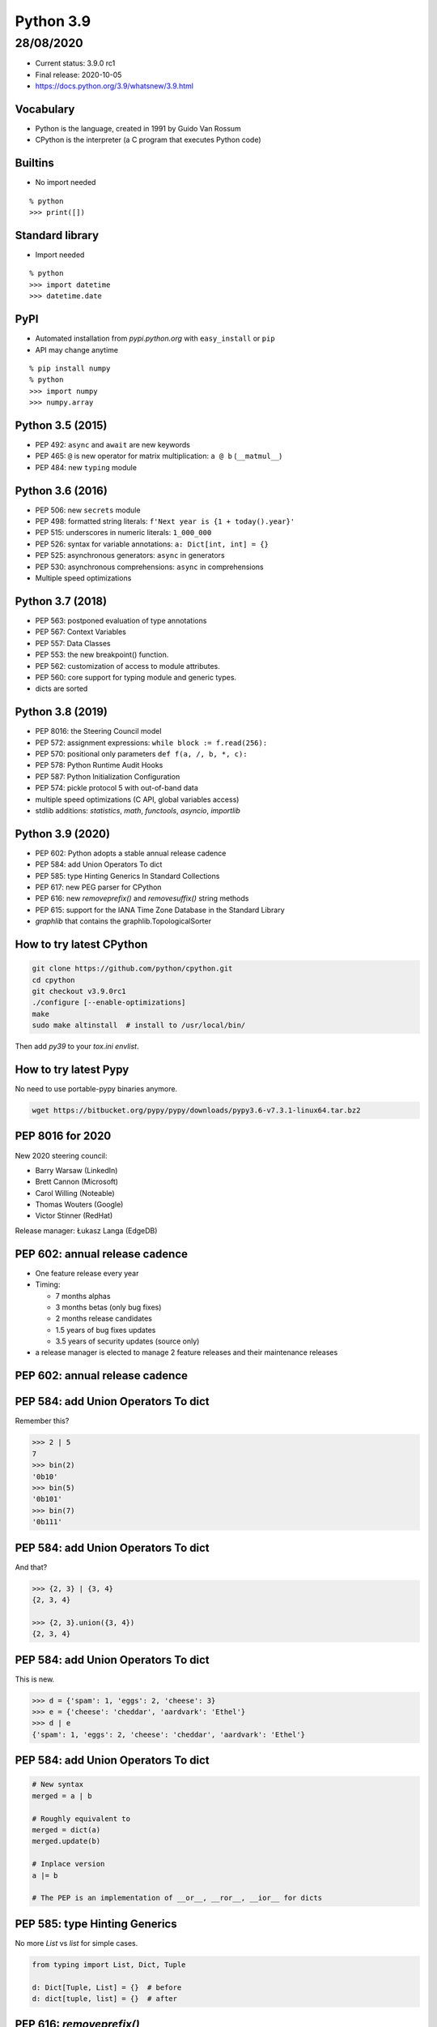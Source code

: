 
==========
Python 3.9
==========

28/08/2020
----------

+ Current status: 3.9.0 rc1
+ Final release: 2020-10-05
+ https://docs.python.org/3.9/whatsnew/3.9.html

----------
Vocabulary
----------

+ Python is the language, created in 1991 by Guido Van Rossum
+ CPython is the interpreter (a C program that executes Python code)

--------
Builtins
--------

+ No import needed

::

    % python
    >>> print([])

----------------
Standard library
----------------

+ Import needed

::

    % python
    >>> import datetime
    >>> datetime.date

----
PyPI
----

+ Automated installation from *pypi.python.org* with ``easy_install`` or ``pip``
+ API may change anytime

::

    % pip install numpy
    % python
    >>> import numpy
    >>> numpy.array

-----------------
Python 3.5 (2015)
-----------------

+ PEP 492: ``async`` and ``await`` are new keywords
+ PEP 465: ``@`` is new operator for matrix multiplication: ``a @ b`` (``__matmul__``)
+ PEP 484: new ``typing`` module

-----------------
Python 3.6 (2016)
-----------------

+ PEP 506: new ``secrets`` module
+ PEP 498: formatted string literals: ``f'Next year is {1 + today().year}'``
+ PEP 515: underscores in numeric literals: ``1_000_000``
+ PEP 526: syntax for variable annotations: ``a: Dict[int, int] = {}``
+ PEP 525: asynchronous generators: ``async`` in generators
+ PEP 530: asynchronous comprehensions: ``async`` in comprehensions
+ Multiple speed optimizations

-----------------
Python 3.7 (2018)
-----------------

+ PEP 563: postponed evaluation of type annotations
+ PEP 567: Context Variables
+ PEP 557: Data Classes
+ PEP 553: the new breakpoint() function.
+ PEP 562: customization of access to module attributes.
+ PEP 560: core support for typing module and generic types.
+ dicts are sorted

-----------------
Python 3.8 (2019)
-----------------

+ PEP 8016: the Steering Council model
+ PEP 572: assignment expressions: ``while block := f.read(256):``
+ PEP 570: positional only parameters ``def f(a, /, b, *, c):``
+ PEP 578: Python Runtime Audit Hooks
+ PEP 587: Python Initialization Configuration
+ PEP 574: pickle protocol 5 with out-of-band data
+ multiple speed optimizations (C API, global variables access)
+ stdlib additions: `statistics`, `math`, `functools`, `asyncio`, `importlib`

-----------------
Python 3.9 (2020)
-----------------

+ PEP 602: Python adopts a stable annual release cadence
+ PEP 584: add Union Operators To dict
+ PEP 585: type Hinting Generics In Standard Collections
+ PEP 617: new PEG parser for CPython
+ PEP 616: new `removeprefix()` and `removesuffix()` string methods
+ PEP 615: support for the IANA Time Zone Database in the Standard Library
+ `graphlib` that contains the graphlib.TopologicalSorter

-------------------------
How to try latest CPython
-------------------------

.. code:: bash

 git clone https://github.com/python/cpython.git
 cd cpython
 git checkout v3.9.0rc1
 ./configure [--enable-optimizations]
 make
 sudo make altinstall  # install to /usr/local/bin/

Then add `py39` to your `tox.ini` `envlist`.

----------------------
How to try latest Pypy
----------------------

No need to use portable-pypy binaries anymore.

.. code:: bash

 wget https://bitbucket.org/pypy/pypy/downloads/pypy3.6-v7.3.1-linux64.tar.bz2

-----------------
PEP 8016 for 2020
-----------------

New 2020 steering council:

+ Barry Warsaw (LinkedIn)
+ Brett Cannon (Microsoft)
+ Carol Willing (Noteable)
+ Thomas Wouters (Google)
+ Victor Stinner (RedHat)

Release manager: Łukasz Langa (EdgeDB)

-------------------------------
PEP 602: annual release cadence
-------------------------------

+ One feature release every year
+ Timing:

  + 7 months alphas
  + 3 months betas (only bug fixes)
  + 2 months release candidates
  + 1.5 years of bug fixes updates
  + 3.5 years of security updates (source only)
+ a release manager is elected to manage 2 feature releases and their maintenance releases

-------------------------------
PEP 602: annual release cadence
-------------------------------

.. image:: pep_602.png
   :scale: 90 %
   :align: center

------------------------------------
PEP 584: add Union Operators To dict
------------------------------------

Remember this?

.. code:: python

    >>> 2 | 5
    7
    >>> bin(2)
    '0b10'
    >>> bin(5)
    '0b101'
    >>> bin(7)
    '0b111'

------------------------------------
PEP 584: add Union Operators To dict
------------------------------------

And that?

.. code:: python

    >>> {2, 3} | {3, 4}
    {2, 3, 4}

    >>> {2, 3}.union({3, 4})
    {2, 3, 4}

------------------------------------
PEP 584: add Union Operators To dict
------------------------------------

This is new.

.. code:: python

    >>> d = {'spam': 1, 'eggs': 2, 'cheese': 3}
    >>> e = {'cheese': 'cheddar', 'aardvark': 'Ethel'}
    >>> d | e
    {'spam': 1, 'eggs': 2, 'cheese': 'cheddar', 'aardvark': 'Ethel'}

------------------------------------
PEP 584: add Union Operators To dict
------------------------------------

.. code:: python

    # New syntax
    merged = a | b

    # Roughly equivalent to
    merged = dict(a)
    merged.update(b)

    # Inplace version
    a |= b

    # The PEP is an implementation of __or__, __ror__, __ior__ for dicts

------------------------------
PEP 585: type Hinting Generics
------------------------------

No more `List` vs `list` for simple cases.

.. code:: python

    from typing import List, Dict, Tuple

    d: Dict[Tuple, List] = {}  # before
    d: dict[tuple, list] = {}  # after

-------------------------
PEP 616: `removeprefix()`
-------------------------

How to remove a prefix/suffix from a string?

.. code:: python

    # God no
    name.rstrip("test_")

    # Before
    if name.startswith("test_"):
        name = name[5:]

    # After
    name.removeprefix("test_")

-------------------------
PEP 616: `removeprefix()`
-------------------------

Not necessary for path manipulation.

.. code:: python

    >>> p = "/home/osboxes/file.png"

    >>> import os.path as op
    >>> op.basename(p)
    'file.png'
    >>> op.dirname(p)
    '/home/osboxes'
    >>> op.splitext(p)
    ('/home/osboxes/file', '.png')

-------------------------
PEP 616: `removeprefix()`
-------------------------

Even better, with Python 3.4+ (there is a Python2 backport):

.. code:: python

    >>> from pathlib import Path
    >>> p = Path("/home/osboxes/file.png")

    >>> p.parent
    Path('/home/osboxes')
    >>> p.name
    'file.png'
    >>> p.stem
    'file'
    >>> p.suffix
    '.png'
    >>> str(p)
    '/home/osboxes/file.png'

-----------------------------------
PEP 617: new PEG parser for CPython
-----------------------------------

Goal: replace LL(1)-based parser of CPython with a new PEG-based parser.

Will be useful for future developments of the language.

--------------------------------
PEP 615: IANA Time Zone Database
--------------------------------

New module to create timezone-aware datetime objects.

.. code:: python

    from zoneinfo import ZoneInfo
    dt = datetime(2020, 4, 1, 3, 15, tzinfo=ZoneInfo("Pacific/Kwajalein"))

--------------------------------
PEP 615: IANA Time Zone Database
--------------------------------

Backport for Python3.6+: ``backports.zoneinfo[tzdata]``

.. code:: python

    try:
        from zoneinfo import ZoneInfo
    except ImportError:
        from backports.zoneinfo import ZoneInfo

---------------------
PEP 615: Pytz example
---------------------

.. code:: python

    from datetime import datetime, timedelta
    import pytz
    NYC = pytz.timezone('America/New_York')

    dt = NYC.localize(datetime(2018, 2, 14, 12))
    # 2018-02-14 12:00:00-05:00

    dt_spring = dt + timedelta(days=60)
    # 2018-04-15 12:00:00-05:00

    NYC.normalize(dt_spring)
    # 2018-04-15 13:00:00-04:00

-------------------------
PEP 615: dateutil example
-------------------------

.. code:: python

    from dateutil import tz
    NYC = tz.gettz('America/New_York')

    dt = datetime(2018, 2, 14, 12, tzinfo=NYC)
    # 2018-02-14 12:00:00-05:00

    dt_spring = dt + timedelta(days=60)
    # 2018-04-15 13:00:00-04:00

-----------------
Python 3.9 (2020)
-----------------

A new `graphlib` that contains the graphlib.TopologicalSorter

.. code:: python

    >>> graph = {"D": {"B", "C"}, "C": {"A"}, "B": {"A"}}
    >>> ts = TopologicalSorter(graph)
    >>> tuple(ts.static_order())
    ('A', 'C', 'B', 'D')

------------------
Python 3.10 (2021)
------------------

Already accepted or implemented:

+ PEP 604: Complementary syntax for Union[]: ``str|int`` vs ``Union[int,str]``
+ PEP 618: Add Optional Length-Checking To zip
+ `int.bit_count()`: number of bits sets in binary

------------------
Python 3.10 (2021)
------------------

Under review by the steering council:

+ PEP 622: Structural Pattern Matching
+ PEP 603: Adding a frozenmap type to collections
+ PEP 554: Multiple Interpreters in the Stdlib
